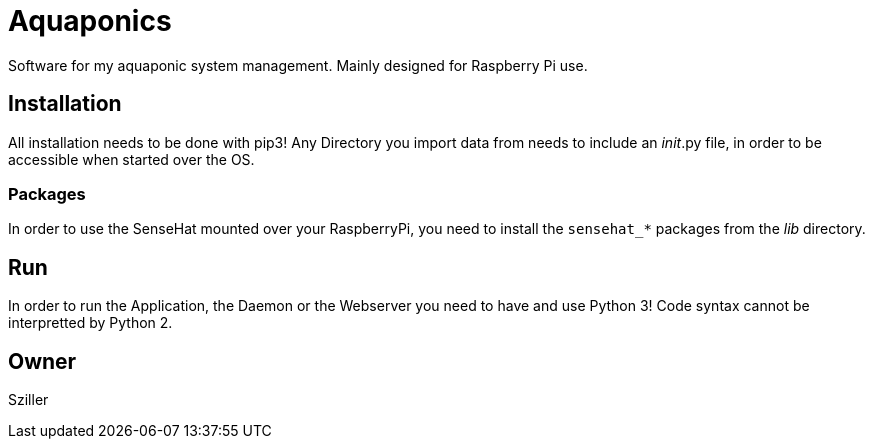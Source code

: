 = Aquaponics

Software for my aquaponic system management.
Mainly designed for Raspberry Pi use.

== Installation
All installation needs to be done with pip3!
Any Directory you import data from needs to include an __init__.py file, in order to be accessible when started over the OS.

=== Packages
In order to use the SenseHat mounted over your RaspberryPi, you need to install the `sensehat_*` packages from the _lib_ directory.

== Run
In order to run the Application, the Daemon or the Webserver you need to have and use Python 3!
Code syntax cannot be interpretted by Python 2.

== Owner
Sziller
